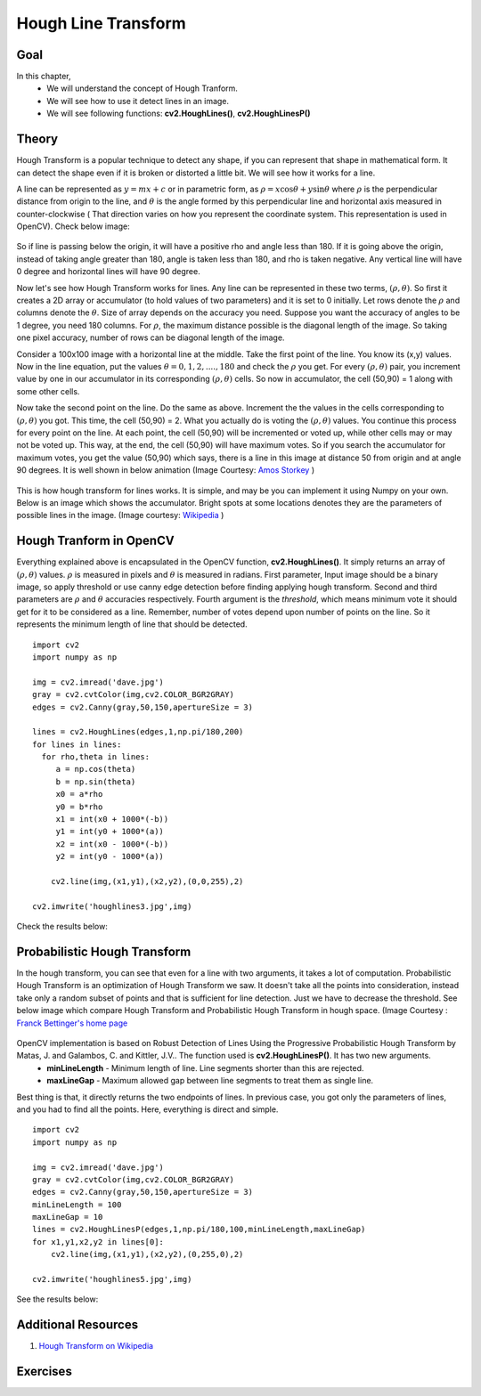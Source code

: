 .. _Hough_Lines:

Hough Line Transform
**********************

Goal
=====

In this chapter, 
    * We will understand the concept of Hough Tranform.
    * We will see how to use it detect lines in an image.
    * We will see following functions: **cv2.HoughLines()**, **cv2.HoughLinesP()**
    
Theory
========
Hough Transform is a popular technique to detect any shape, if you can represent that shape in mathematical form. It can detect the shape even if it is broken or distorted a little bit. We will see how it works for a line.

A line can be represented as :math:`y = mx+c` or in parametric form, as :math:`\rho = x \cos \theta + y \sin \theta` where :math:`\rho` is the perpendicular distance from origin to the line, and :math:`\theta` is the angle formed by this perpendicular line and horizontal axis measured in counter-clockwise ( That direction varies on how you represent the coordinate system. This representation is used in OpenCV). Check below image:

    .. image:: images/houghlines1.svg
        :alt: coordinate system
        :align: center
        :width: 200 pt
        :height: 200 pt
        
So if line is passing below the origin, it will have a positive rho and angle less than 180. If it is going above the origin, instead of taking angle greater than 180, angle is taken less than 180, and rho is taken negative. Any vertical line will have 0 degree and horizontal lines will have 90 degree.

Now let's see how Hough Transform works for lines. Any line can be represented in these two terms, :math:`(\rho, \theta)`. So first it creates a 2D array or accumulator (to hold values of two parameters) and it is set to 0 initially. Let rows denote the :math:`\rho` and columns denote the :math:`\theta`. Size of array depends on the accuracy you need. Suppose you want the accuracy of angles to be 1 degree, you need 180 columns. For :math:`\rho`, the maximum distance possible is the diagonal length of the image. So taking one pixel accuracy, number of rows can be diagonal length of the image.

Consider a 100x100 image with a horizontal line at the middle. Take the first point of the line. You know its (x,y) values. Now in the line equation, put the values :math:`\theta = 0,1,2,....,180` and check the :math:`\rho` you get. For every :math:`(\rho, \theta)` pair, you increment value by one in our accumulator in its corresponding :math:`(\rho, \theta)` cells. So now in accumulator, the cell (50,90) = 1 along with some other cells.

Now take the second point on the line. Do the same as above. Increment the the values in the cells corresponding to :math:`(\rho, \theta)` you got. This time, the cell (50,90) = 2. What you actually do is voting the :math:`(\rho, \theta)` values. You continue this process for every point on the line. At each point, the cell (50,90) will be incremented or voted up, while other cells may or may not be voted up. This way, at the end, the cell (50,90) will have maximum votes. So if you search the accumulator for maximum votes, you get the value (50,90) which says, there is a line in this image at distance 50 from origin and at angle 90 degrees. It is well shown in below animation (Image Courtesy: `Amos Storkey <http://homepages.inf.ed.ac.uk/amos/hough.html>`_ )

    .. image:: images/houghlinesdemo.gif
        :alt: Hough Transform Demo
        :align: center


This is how hough transform for lines works. It is simple, and may be you can implement it using Numpy on your own. Below is an image which shows the accumulator. Bright spots at some locations denotes they are the parameters of possible lines in the image. (Image courtesy: `Wikipedia <http://en.wikipedia.org/wiki/Hough_transform>`_ )

    .. image:: images/houghlines2.jpg
        :alt: Hough Transform accumulator
        :align: center
        
Hough Tranform in OpenCV
=========================

Everything explained above is encapsulated in the OpenCV function, **cv2.HoughLines()**. It simply returns an array of :math:`(\rho, \theta)` values. :math:`\rho` is measured in pixels and :math:`\theta` is measured in radians. First parameter, Input image should be a binary image, so apply threshold or use canny edge detection before finding applying hough transform. Second and third parameters are :math:`\rho` and :math:`\theta` accuracies respectively. Fourth argument is the `threshold`, which means minimum vote it should get for it to be considered as a line. Remember, number of votes depend upon number of points on the line. So it represents the minimum length of line that should be detected.
::

    import cv2
    import numpy as np

    img = cv2.imread('dave.jpg')
    gray = cv2.cvtColor(img,cv2.COLOR_BGR2GRAY)
    edges = cv2.Canny(gray,50,150,apertureSize = 3)

    lines = cv2.HoughLines(edges,1,np.pi/180,200)
    for lines in lines:
      for rho,theta in lines:
         a = np.cos(theta)
         b = np.sin(theta)
         x0 = a*rho
         y0 = b*rho
         x1 = int(x0 + 1000*(-b))   
         y1 = int(y0 + 1000*(a))    
         x2 = int(x0 - 1000*(-b))   
         y2 = int(y0 - 1000*(a))

        cv2.line(img,(x1,y1),(x2,y2),(0,0,255),2)

    cv2.imwrite('houghlines3.jpg',img)
    
Check the results below:

    .. image:: images/houghlines3.jpg
        :alt: Hough Transform Line Detection
        :align: center
        
Probabilistic Hough Transform
==============================

In the hough transform, you can see that even for a line with two arguments, it takes a lot of computation. Probabilistic Hough Transform is an optimization of Hough Transform we saw. It doesn't take all the points into consideration, instead take only a random subset of points and that is sufficient for line detection. Just we have to decrease the threshold. See below image which compare Hough Transform and Probabilistic Hough Transform in hough space. (Image Courtesy : `Franck Bettinger's home page <http://phdfb1.free.fr/robot/mscthesis/node14.html>`_

    .. image:: images/houghlines4.png
        :alt: Hough Transform and Probabilistic Hough Transform
        :align: center

OpenCV implementation is based on Robust Detection of Lines Using the Progressive Probabilistic Hough Transform by Matas, J. and Galambos, C. and Kittler, J.V.. The function used is **cv2.HoughLinesP()**. It has two new arguments. 
    * **minLineLength** - Minimum length of line. Line segments shorter than this are rejected.
    * **maxLineGap** - Maximum allowed gap between line segments to treat them as single line.
    
Best thing is that, it directly returns the two endpoints of lines. In previous case, you got only the parameters of lines, and you had to find all the points. Here, everything is direct and simple.
::

    import cv2
    import numpy as np

    img = cv2.imread('dave.jpg')
    gray = cv2.cvtColor(img,cv2.COLOR_BGR2GRAY)
    edges = cv2.Canny(gray,50,150,apertureSize = 3)
    minLineLength = 100
    maxLineGap = 10
    lines = cv2.HoughLinesP(edges,1,np.pi/180,100,minLineLength,maxLineGap)
    for x1,y1,x2,y2 in lines[0]:
        cv2.line(img,(x1,y1),(x2,y2),(0,255,0),2)

    cv2.imwrite('houghlines5.jpg',img)       

See the results below:

    .. image:: images/houghlines5.jpg
        :alt: Probabilistic Hough Transform
        :align: center

Additional Resources
=======================
#. `Hough Transform on Wikipedia <http://en.wikipedia.org/wiki/Hough_transform>`_


Exercises
===========
